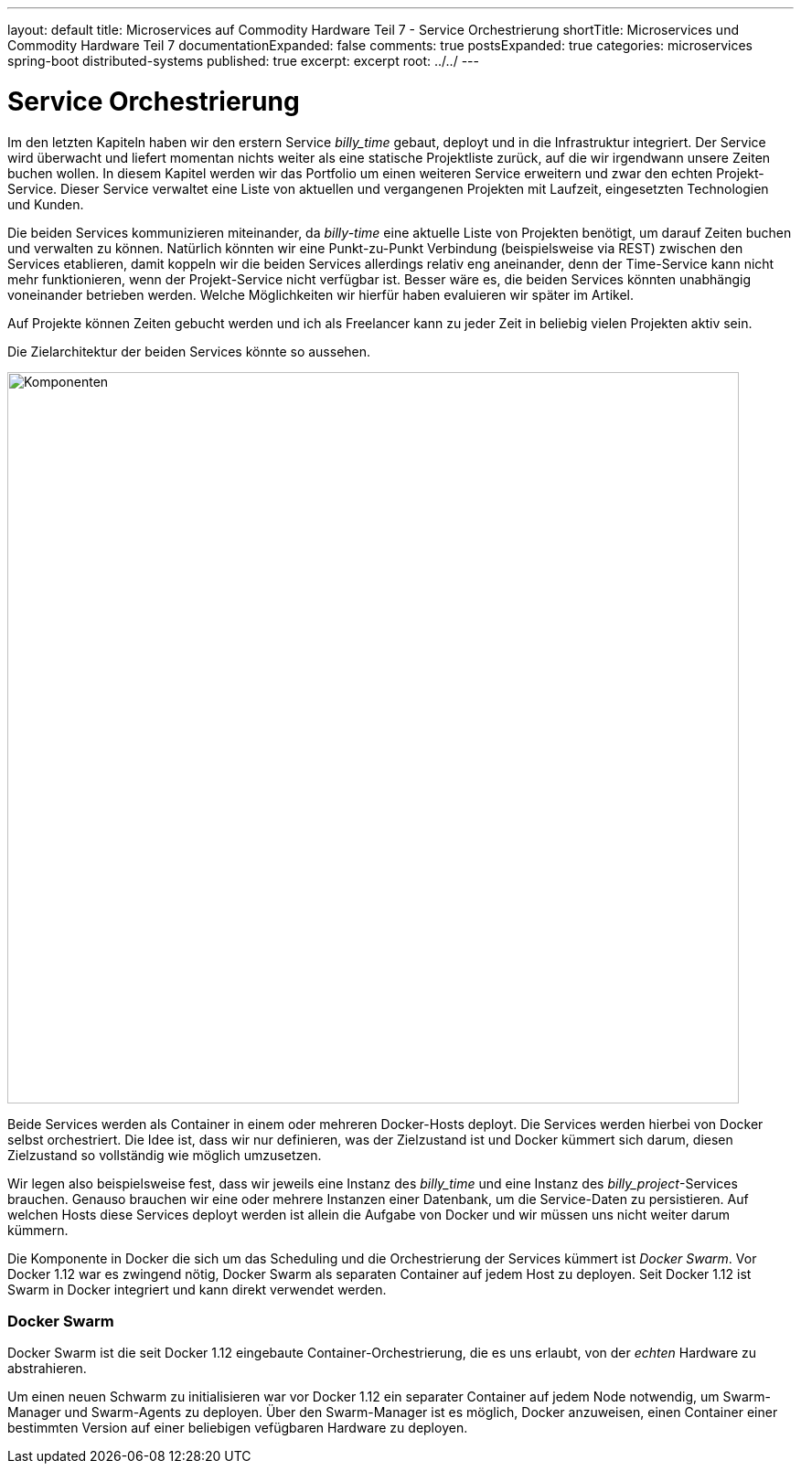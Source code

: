 ---
layout: default
title: Microservices auf Commodity Hardware Teil 7 - Service Orchestrierung
shortTitle: Microservices und Commodity Hardware Teil 7
documentationExpanded: false
comments: true
postsExpanded: true
categories: microservices spring-boot distributed-systems
published: true
excerpt: excerpt
root: ../../
---

= Service Orchestrierung

Im den letzten Kapiteln haben wir den erstern Service _billy_time_ gebaut, deployt und in die Infrastruktur integriert. Der Service wird überwacht und liefert momentan nichts weiter als eine statische Projektliste zurück, auf die wir irgendwann unsere Zeiten buchen wollen. In diesem Kapitel werden wir das Portfolio um einen weiteren Service erweitern und zwar den echten Projekt-Service. Dieser Service verwaltet eine Liste von aktuellen und vergangenen Projekten mit Laufzeit, eingesetzten Technologien und Kunden.

Die beiden Services kommunizieren miteinander, da _billy-time_ eine aktuelle Liste von Projekten benötigt, um darauf Zeiten buchen und verwalten zu können. Natürlich könnten wir eine Punkt-zu-Punkt Verbindung (beispielsweise via REST) zwischen den Services etablieren, damit koppeln wir die beiden Services allerdings relativ eng aneinander, denn der Time-Service kann nicht mehr funktionieren, wenn der Projekt-Service nicht verfügbar ist.
Besser wäre es, die beiden Services könnten unabhängig voneinander betrieben werden. Welche Möglichkeiten wir hierfür haben evaluieren wir später im Artikel.

Auf Projekte können Zeiten gebucht werden und ich als Freelancer kann zu jeder Zeit in beliebig vielen Projekten aktiv sein.

Die Zielarchitektur der beiden Services könnte so aussehen.

image::/assets/images/07_components.png[Komponenten, 800]

Beide Services werden als Container in einem oder mehreren Docker-Hosts deployt. Die Services werden hierbei von Docker selbst orchestriert. Die Idee ist, dass wir nur definieren, was der Zielzustand ist und Docker kümmert sich darum, diesen Zielzustand so vollständig wie möglich umzusetzen.

Wir legen also beispielsweise fest, dass wir jeweils eine Instanz des _billy_time_ und eine Instanz des _billy_project_-Services brauchen. Genauso brauchen wir eine oder mehrere Instanzen einer Datenbank, um die Service-Daten zu persistieren. Auf welchen Hosts diese Services deployt werden ist allein die Aufgabe von Docker und wir müssen uns nicht weiter darum kümmern.

Die Komponente in Docker die sich um das Scheduling und die Orchestrierung der Services kümmert ist _Docker Swarm_. Vor Docker 1.12 war es zwingend nötig, Docker Swarm als separaten Container auf jedem Host zu deployen. Seit Docker 1.12 ist Swarm in Docker integriert und kann direkt verwendet werden.

=== Docker Swarm

Docker Swarm ist die seit Docker 1.12 eingebaute Container-Orchestrierung, die es uns erlaubt, von der _echten_ Hardware zu abstrahieren.

Um einen neuen Schwarm zu initialisieren war vor Docker 1.12 ein separater Container auf jedem Node notwendig, um Swarm-Manager und Swarm-Agents zu deployen. Über den Swarm-Manager ist es möglich, Docker anzuweisen, einen Container einer bestimmten Version auf einer beliebigen vefügbaren Hardware zu deployen.

